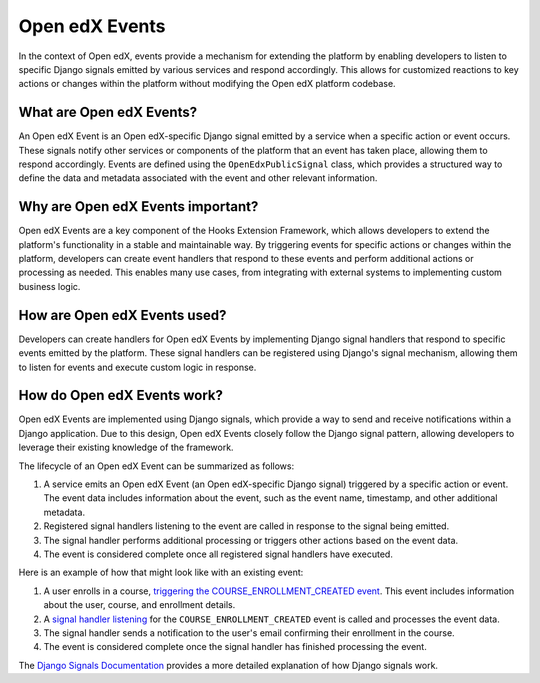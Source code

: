 Open edX Events
===============

In the context of Open edX, events provide a mechanism for extending the platform
by enabling developers to listen to specific Django signals emitted by various
services and respond accordingly. This allows for customized reactions to key
actions or changes within the platform without modifying the Open edX platform codebase.

What are Open edX Events?
-------------------------

An Open edX Event is an Open edX-specific Django signal emitted by a service
when a specific action or event occurs. These signals notify other
services or components of the platform that an event has taken place, allowing them
to respond accordingly. Events are defined using the ``OpenEdxPublicSignal`` class,
which provides a structured way to define the data and metadata associated with
the event and other relevant information.

Why are Open edX Events important?
----------------------------------

Open edX Events are a key component of the Hooks Extension Framework, which allows
developers to extend the platform's functionality in a stable and maintainable
way. By triggering events for specific actions or changes within the platform, developers
can create event handlers that respond to these events and perform additional
actions or processing as needed. This enables many use cases, from
integrating with external systems to implementing custom business logic.

How are Open edX Events used?
-----------------------------

Developers can create handlers for Open edX Events by implementing Django signal
handlers that respond to specific events emitted by the platform. These signal
handlers can be registered using Django's signal mechanism, allowing them to
listen for events and execute custom logic in response. 

How do Open edX Events work?
----------------------------

Open edX Events are implemented using Django signals, which provide a way to
send and receive notifications within a Django application. Due to this design,
Open edX Events closely follow the Django signal pattern, allowing developers to
leverage their existing knowledge of the framework.

The lifecycle of an Open edX Event can be summarized as follows:

1. A service emits an Open edX Event (an Open edX-specific Django signal) triggered by a specific action or event. The event data includes information about the event, such as the event name, timestamp, and other additional metadata.
2. Registered signal handlers listening to the event are called in response to the signal being emitted.
3. The signal handler performs additional processing or triggers other actions based on the event data.
4. The event is considered complete once all registered signal handlers have executed.

Here is an example of how that might look like with an existing event:

1. A user enrolls in a course, `triggering the COURSE_ENROLLMENT_CREATED event`_. This event includes information about the user, course, and enrollment details.
2. A `signal handler listening`_ for the ``COURSE_ENROLLMENT_CREATED`` event is called and processes the event data.
3. The signal handler sends a notification to the user's email confirming their enrollment in the course.
4. The event is considered complete once the signal handler has finished processing the event.

The `Django Signals Documentation`_ provides a more detailed explanation of how Django signals work.

.. _Django Signals Documentation: https://docs.djangoproject.com/en/4.2/topics/signals/
.. _triggering the COURSE_ENROLLMENT_CREATED event: https://github.com/openedx/edx-platform/blob/master/common/djangoapps/student/models/course_enrollment.py#L777-L795
.. _signal handler listening: https://github.com/openedx/edx-platform/blob/master/common/djangoapps/student/models/course_enrollment.py#L777-L795
